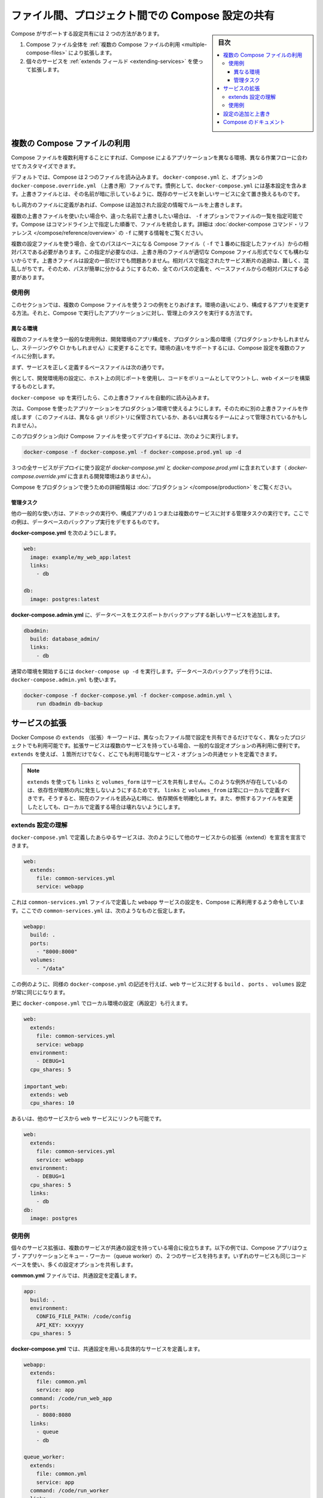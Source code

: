 .. -*- coding: utf-8 -*-
.. URL: https://docs.docker.com/compose/extends/
.. SOURCE: https://github.com/docker/compose/blob/master/docs/extends.md
   doc version: 1.11
      https://github.com/docker/compose/commits/master/docs/extends.md
.. check date: 2016/04/28
.. Commits on Mar 19, 2016 85c7d3e5ce821c7e8d6a7c85fc0b786f3a60ec93
.. ----------------------------------------------------------------------------

.. title: Share Compose configurations between files and projects

==================================================
ファイル間、プロジェクト間での Compose 設定の共有
==================================================

.. sidebar:: 目次

   .. contents:: 
       :depth: 3
       :local:

.. Compose supports two methods of sharing common configuration:

Compose がサポートする設定共有には 2 つの方法があります。

.. 1. Extending an entire Compose file by
      [using multiple Compose files](extends.md#multiple-compose-files)
   2. Extending individual services with [the `extends` field](extends.md#extending-services)

1. Compose ファイル全体を :ref:`複数の Compose ファイルの利用 <multiple-compose-files>` により拡張します。
2. 個々のサービスを :ref:`extends フィールド <extending-services>` を使って拡張します。


.. ## Multiple Compose files

.. _multiple-compose-files:

複数の Compose ファイルの利用
==============================

.. Using multiple Compose files enables you to customize a Compose application
   for different environments or different workflows.

Compose ファイルを複数利用することにすれば、Compose によるアプリケーションを異なる環境、異なる作業フローに合わせてカスタマイズできます。

デフォルトでは、Compose は２つのファイルを読み込みます。 ``docker-compose.yml`` と、オプションの ``docker-compose.override.yml`` （上書き用）ファイルです。慣例として、``docker-compose.yml`` には基本設定を含みます。上書きファイルとは、その名前が暗に示しているように、既存のサービスを新しいサービスに全て置き換えるものです。

.. If a service is defined in both files Compose merges the configurations using the rules described in Adding and overriding configuration.

もし両方のファイルに定義があれば、Compose は追加された設定の情報でルールを上書きします。

.. To use multiple override files, or an override file with a different name, you can use the -f option to specify the list of files. Compose merges files in the order they’re specified on the command line. See the docker-compose command reference for more information about using -f.

複数の上書きファイルを使いたい場合や、違った名前で上書きしたい場合は、 ``-f`` オプションでファイルの一覧を指定可能です。Compose はコマンドライン上で指定した順番で、ファイルを統合します。詳細は :doc:`docker-compose コマンド・リファレンス </compose/reference/overview>`  の ``-f`` に関する情報をご覧ください。

.. When you use multiple configuration files, you must make sure all paths in the files are relative to the base Compose file (the first Compose file specified with -f). This is required because override files need not be valid Compose files. Override files can contain small fragments of configuration. Tracking which fragment of a service is relative to which path is difficult and confusing, so to keep paths easier to understand, all paths must be defined relative to the base file.

複数の設定ファイルを使う場合、全てのパスはベースになる Compose ファイル（ ``-f`` で１番めに指定したファイル）からの相対パスである必要があります。この指定が必要なのは、上書き用のファイルが適切な Compose ファイル形式でなくても構わないからです。上書きファイルは設定の一部だけでも問題ありません。相対パスで指定されたサービス断片の追跡は、難しく、混乱しがちです。そのため、パスが簡単に分かるようにするため、全てのパスの定義を、ベースファイルからの相対パスにする必要があります。

.. Example use case

使用例
----------

.. In this section are two common use cases for multiple compose files: changing a Compose app for different environments, and running administrative tasks against a Compose app.

このセクションでは、複数の Compose ファイルを使う２つの例をとりあげます。環境の違いにより、構成するアプリを変更する方法。それと、Compose で実行したアプリケーションに対し、管理上のタスクを実行する方法です。

.. Different environments

.. _different-environments:

異なる環境
^^^^^^^^^^^^^^^^^^^^

.. A common use case for multiple files is changing a development Compose app for a production-like environment (which may be production, staging or CI). To support these differences, you can split your Compose configuration into a few different files:

複数のファイルを使う一般的な使用例は、開発環境のアプリ構成を、プロダクション風の環境（プロダクションかもしれませんし、ステージングや CI かもしれません）に変更することです。環境の違いをサポートするには、Compose 設定を複数のファイルに分割します。

.. Start with a base file that defines the canonical configuration for the services.

まず、サービスを正しく定義するベースファイルは次の通りです。

.. code-block:: yaml
   :caption: **docker-compose.yml**

   web:
     image: example/my_web_app:latest
     links:
       - db
       - cache
   
   db:
     image: postgres:latest
   
   cache:
     image: redis:latest

例として、開発環境用の設定に、ホスト上の同じポートを使用し、コードをボリュームとしてマウントし、web イメージを構築するものとします。

.. code-block:: yaml
   :caption: **docker-compose.override.yml**

   web:
     build: .
     volumes:
       - '.:/code'
     ports:
       - 8883:80
     environment:
       DEBUG: 'true'
   
   db:
     command: '-d'
     ports:
       - 5432:5432
   
   cache:
     ports:
       - 6379:6379

``docker-compose up`` を実行したら、この上書きファイルを自動的に読み込みます。

次は、Compose を使ったアプリケーションをプロダクション環境で使えるようにします。そのために別の上書きファイルを作成します（このファイルは、異なる git リポジトリに保管されているか、あるいは異なるチームによって管理されているかもしれません）。

.. code-block:: yaml
   :caption: **docker-compose.prod.yml**

   web:
     ports:
       - 80:80
     environment:
       PRODUCTION: 'true'
   
   cache:
     environment:
       TTL: '500'

.. To deploy with this production Compose file you can run

このプロダクション向け Compose ファイルを使ってデプロイするには、次のように実行します。

.. code-block:: bash

   docker-compose -f docker-compose.yml -f docker-compose.prod.yml up -d

.. This deploys all three services using the configuration in docker-compose.yml and docker-compose.prod.yml (but not the dev configuration in docker-compose.override.yml).

３つの全サービスがデプロイに使う設定が `docker-compose.yml` と `docker-compose.prod.yml` に含まれています（ `docker-compose.override.yml` に含まれる開発環境はありません）。

.. See production for more information about Compose in production.

Compose をプロダクションで使うための詳細情報は :doc:`プロダクション </compose/production>` をご覧ください。

.. Administrative tasks

管理タスク
^^^^^^^^^^^^^^^^^^^^

.. Another common use case is running adhoc or administrative tasks against one or more services in a Compose app. This example demonstrates running a database backup.

他の一般的な使い方は、アドホックの実行や、構成アプリの１つまたは複数のサービスに対する管理タスクの実行です。ここでの例は、データベースのバックアップ実行をデモするものです。

.. Start with a docker-compose.yml.

**docker-compose.yml** を次のようにします。

.. code-block:: yaml

   web:
     image: example/my_web_app:latest
     links:
       - db
   
   db:
     image: postgres:latest

**docker-compose.admin.yml**  に、データベースをエクスポートかバックアップする新しいサービスを追加します。

.. code-block:: yaml

   dbadmin:
     build: database_admin/
     links:
       - db

.. To start a normal environment run docker-compose up -d. To run a database backup, include the docker-compose.admin.yml as well.

通常の環境を開始するには ``docker-compose up -d`` を実行します。データベースのバックアップを行うには、``docker-compose.admin.yml`` も使います。

.. code-block:: bash

   docker-compose -f docker-compose.yml -f docker-compose.admin.yml \
       run dbadmin db-backup


.. _extending-services:

サービスの拡張
====================

.. Docker Compose’s extends keyword enables sharing of common configurations among different files, or even different projects entirely. Extending services is useful if you have several services that reuse a common set of configuration options. Using extends you can define a common set of service options in one place and refer to it from anywhere.

Docker Compose の ``extends`` （拡張）キーワードは、異なったファイル間で設定を共有できるだけでなく、異なったプロジェクトでも利用可能です。拡張サービスは複数のサービスを持っている場合、一般的な設定オプションの再利用に便利です。 ``extends`` を使えば、１箇所だけでなく、どこでも利用可能なサービス・オプションの共通セットを定義できます。

.. Note: links, volumes_from, and depends_on are never shared between services using >extends. These exceptions exist to avoid implicit dependencies—you always define links and volumes_from locally. This ensures dependencies between services are clearly visible when reading the current file. Defining these locally also ensures changes to the referenced file don’t result in breakage.

.. note::

   ``extends`` を使っても ``links`` と ``volumes_form`` はサービスを共有しません。このような例外が存在しているのは、依存性が暗黙の内に発生しないようにするためです。 ``links`` と ``volumes_from`` は常にローカルで定義すべきです。そうすると、現在のファイルを読み込む時に、依存関係を明確化します。また、参照するファイルを変更したとしても、ローカルで定義する場合は壊れないようにします。

.. Understand the extends configuration

extends 設定の理解
--------------------

.. When defining any service in docker-compose.yml, you can declare that you are extending another service like this:

``docker-compose.yml`` で定義したあらゆるサービスは、次のようにして他のサービスからの拡張（extend）を宣言を宣言できます。

.. code-block:: yaml

   web:
     extends:
       file: common-services.yml
       service: webapp

.. This instructs Compose to re-use the configuration for the webapp service defined in the common-services.yml file. Suppose that common-services.yml looks like this:

これは ``common-services.yml`` ファイルで定義した ``webapp`` サービスの設定を、Compose に再利用するよう命令しています。ここでの ``common-services.yml`` は、次のようなものと仮定します。

.. code-block:: yaml

   webapp:
     build: .
     ports:
       - "8000:8000"
     volumes:
       - "/data"

.. In this case, you’ll get exactly the same result as if you wrote docker-compose.yml with the same build, ports and volumes configuration values defined directly under web.

この例のように、同様の ``docker-compose.yml`` の記述を行えば、``web`` サービスに対する ``build`` 、 ``ports`` 、 ``volumes`` 設定が常に同じになります。

.. You can go further and define (or re-define) configuration locally in docker-compose.yml:

更に ``docker-compose.yml`` でローカル環境の設定（再設定）も行えます。

.. code-block:: yaml

   web:
     extends:
       file: common-services.yml
       service: webapp
     environment:
       - DEBUG=1
     cpu_shares: 5
   
   important_web:
     extends: web
     cpu_shares: 10

.. You can also write other services and link your web service to them:

あるいは、他のサービスから ``web`` サービスにリンクも可能です。

.. code-block:: yaml

   web:
     extends:
       file: common-services.yml
       service: webapp
     environment:
       - DEBUG=1
     cpu_shares: 5
     links:
       - db
   db:
     image: postgres


.. Example use case

使用例
----------

.. Extending an individual service is useful when you have multiple services that have a common configuration. The example below is a Compose app with two services: a web application and a queue worker. Both services use the same codebase and share many configuration options.

個々のサービス拡張は、複数のサービスが共通の設定を持っている場合に役立ちます。以下の例では、Compose アプリはウェブ・アプリケーションとキュー・ワーカー（queue worker）の、２つのサービスを持ちます。いずれのサービスも同じコードベースを使い、多くの設定オプションを共有します。

.. In a common.yml we define the common configuration:

**common.yml** ファイルでは、共通設定を定義します。

.. code-block:: bash

   app:
     build: .
     environment:
       CONFIG_FILE_PATH: /code/config
       API_KEY: xxxyyy
     cpu_shares: 5

**docker-compose.yml** では、共通設定を用いる具体的なサービスを定義します。

.. code-block:: yaml

   webapp:
     extends:
       file: common.yml
       service: app
     command: /code/run_web_app
     ports:
       - 8080:8080
     links:
       - queue
       - db
   
   queue_worker:
     extends:
       file: common.yml
       service: app
     command: /code/run_worker
     links:
       - queue

.. Adding and overriding configuration

.. _adding-and-overriding-configuration:

設定の追加と上書き
====================

.. Compose copies configurations from the original service over to the local one. If a configuration option is defined in both the original service the local service, the local value replaces or extends the original value.

Compose は本来のサービス設定を、（訳者注：extends を使う時や、複数ファイルの読み込み時に）各所に対してコピー（引き継ぎ）します。もしも、設定オプションが元のサービスと、ローカル（直近の設定）のサービスの両方で定義された場合、ローカルの値は置き換えられるか、元の値を拡張します。

.. For single-value options like image, command or mem_limit, the new value replaces the old value.

``image`` 、``command`` 、 ``mem_limit`` のような単一値のオプションは、古い値が新しい値に置き換わります。

.. code-block:: yaml

   # 元のサービス
   command: python app.py
   
   # ローカルのサービス
   command: python otherapp.py
   
   # 結果
   command: python otherapp.py

.. In the case of build and image, using one in the local service causes Compose to discard the other, if it was defined in the original service.

``build`` と ``image`` の場合、ローカルでサービスの指定があれば、Compose は一方を破棄します。一方がオリジナルのサービスとして定義されている場合でもです。

.. Example of image replacing build:

image が build を置き換える例：

.. code-block:: yaml

   # 元のサービス
   build: .
   
   # ローカルのサービス
   image: redis
   
   # 結果
   image: redis

build がイメージを置き換える例：

.. code-block:: yaml

   # 元のサービス
   image: redis
   
   # ローカルのサービス
   build: .
   
   # 結果
   build: .

.. For the multi-value options ports, expose, external_links, dns and dns_search, and tmpfs, Compose concatenates both sets of values:

**複数の値を持つオプション**、``ports`` 、 ``expose`` 、 ``external_links`` 、 ``dns`` 、 ``dns_search`` 、 ``tmpfs`` の場合、Compose は両方の値を連結します。

.. code-block:: yaml

   # 元のサービス
   expose:
     - "3000"
   
   # ローカルのサービス
   expose:
     - "4000"
     - "5000"
   
   # 結果
   expose:
     - "3000"
     - "4000"
     - "5000"

.. In the case of environment, labels, volumes and devices, Compose “merges” entries together with locally-defined values taking precedence:

``environment`` 、 ``label`` 、``volumes`` 、 ``devices`` の場合、Compose はローカルで定義している値を優先して統合します。

.. code-block:: yaml

   # 元のサービス
   environment:
     - FOO=original
     - BAR=original
   
   # ローカルのサービス
   environment:
     - BAR=local
     - BAZ=local
   
   # 結果
   environment:
     - FOO=original
     - BAR=local
     - BAZ=local


.. Compose documentation

Compose のドキュメント
==============================

..
    User guide
    Installing Compose
    Getting Started
    Get started with Django
    Get started with Rails
    Get started with WordPress
    Command line reference
    Compose file reference

* :doc:`ユーザガイド </index>`
* :doc:`/compose/gettingstarted`
* :doc:`/compose/django`
* :doc:`/compose/rails`
* :doc:`/compose/wordpress`
* :doc:`/compose/reference/index`
* :doc:`/compose/compose-file`

.. seealso:: 

   Extending services and Compose files
      https://docs.docker.com/compose/extends/

